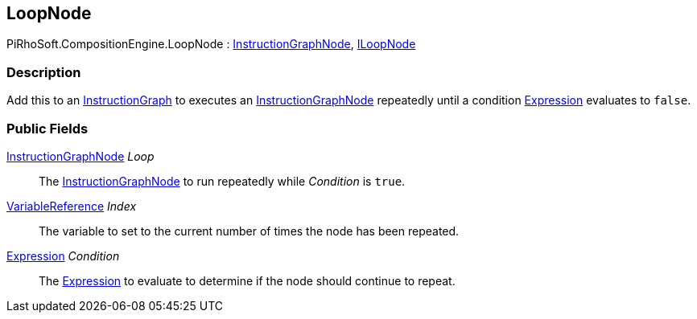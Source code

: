 [#reference/loop-node]

## LoopNode

PiRhoSoft.CompositionEngine.LoopNode : <<reference/instruction-graph-node.html,InstructionGraphNode>>, <<reference/i-loop-node.html,ILoopNode>>

### Description

Add this to an <<reference/instruction-graph.html,InstructionGraph>> to executes an <<reference/instruction-graph-node.html,InstructionGraphNode>> repeatedly until a condition <<reference/expression.html,Expression>> evaluates to `false`.

### Public Fields

<<reference/instruction-graph-node.html,InstructionGraphNode>> _Loop_::

The <<reference/instruction-graph-node.html,InstructionGraphNode>> to run repeatedly while _Condition_ is `true`.

<<reference/variable-reference.html,VariableReference>> _Index_::

The variable to set to the current number of times the node has been repeated.

<<reference/expression.html,Expression>> _Condition_::

The <<reference/expression.html,Expression>> to evaluate to determine if the node should continue to repeat.

ifdef::backend-multipage_html5[]
<<manual/loop-node.html,Manual>>
endif::[]